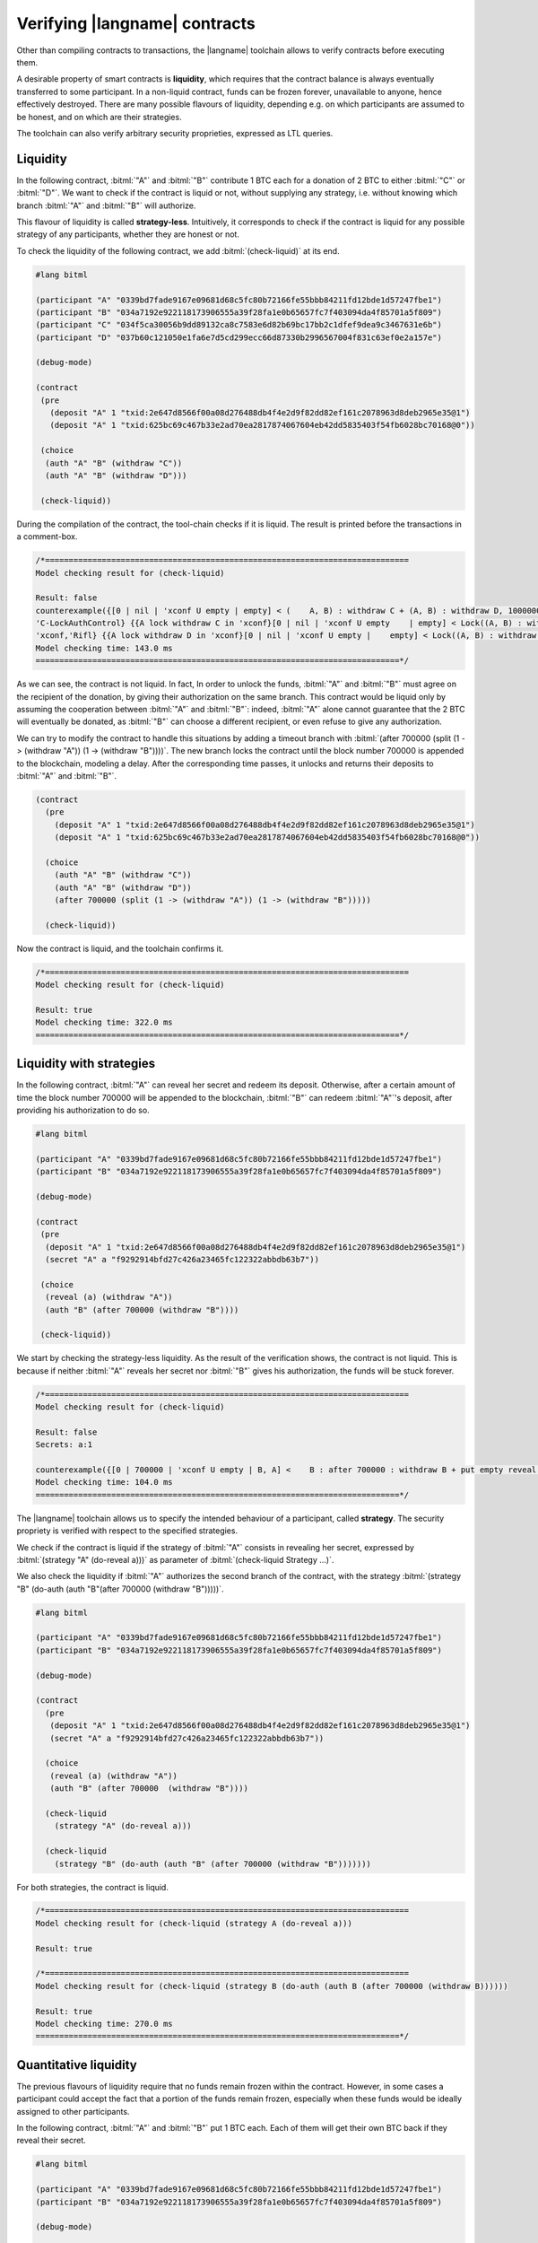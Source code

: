 ==============================
Verifying |langname| contracts
==============================

Other than compiling contracts to transactions, the |langname| toolchain
allows to verify contracts before executing them.

A desirable property of smart contracts is **liquidity**, 
which requires that the contract balance is always eventually transferred to some participant. 
In a non-liquid contract, funds can be frozen forever, unavailable to anyone, hence effectively destroyed. 
There are many possible flavours of liquidity, depending e.g. on which
participants are assumed to be honest, and on which are their strategies.

The toolchain can also verify arbitrary security proprieties,
expressed as LTL queries.


"""""""""""""""""""""""""""""""
Liquidity
"""""""""""""""""""""""""""""""

In the following contract, :bitml:`"A"` and :bitml:`"B"` contribute 1 BTC each
for a donation of 2 BTC to either :bitml:`"C"` or :bitml:`"D"`.
We want to check if the contract is liquid or not, without supplying any strategy,
i.e. without knowing which branch :bitml:`"A"` and :bitml:`"B"` will authorize.

This flavour of liquidity is called **strategy-less**.
Intuitively, it corresponds to check 
if the contract is liquid for any possible strategy of any participants,
whether they are honest or not.

To check the liquidity of the following contract, 
we add :bitml:`(check-liquid)` at its end.

.. code-block:: bitml

	#lang bitml

	(participant "A" "0339bd7fade9167e09681d68c5fc80b72166fe55bbb84211fd12bde1d57247fbe1")
	(participant "B" "034a7192e922118173906555a39f28fa1e0b65657fc7f403094da4f85701a5f809")
	(participant "C" "034f5ca30056b9dd89132ca8c7583e6d82b69bc17bb2c1dfef9dea9c3467631e6b")
	(participant "D" "037b60c121050e1fa6e7d5cd299ecc66d87330b2996567004f831c63ef0e2a157e")

	(debug-mode)

	(contract
	 (pre 
	   (deposit "A" 1 "txid:2e647d8566f00a08d276488db4f4e2d9f82dd82ef161c2078963d8deb2965e35@1")
	   (deposit "A" 1 "txid:625bc69c467b33e2ad70ea2817874067604eb42dd5835403f54fb6028bc70168@0"))
	 
	 (choice
	  (auth "A" "B" (withdraw "C"))
	  (auth "A" "B" (withdraw "D")))

	 (check-liquid))

During the compilation of the contract, the tool-chain checks if it is liquid. The result is printed before the transactions in a comment-box.

.. code-block:: balzac

	/*=============================================================================
	Model checking result for (check-liquid)

	Result: false
	counterexample({[0 | nil | 'xconf U empty | empty] < (    A, B) : withdraw C + (A, B) : withdraw D, 100000000 satoshi > 'xconf,    
	'C-LockAuthControl} {{A lock withdraw C in 'xconf}[0 | nil | 'xconf U empty    | empty] < Lock((A, B) : withdraw C) + (A, B) : withdraw D, 100000000 satoshi >    
	'xconf,'Rifl} {{A lock withdraw D in 'xconf}[0 | nil | 'xconf U empty |    empty] < Lock((A, B) : withdraw C) + Lock((A, B) : withdraw D), 100000000    satoshi > 'xconf,'Finalize}, {[0 | nil | 'xconf U empty | empty] < Lock((A, B)    : withdraw C) + Lock((A, B) : withdraw D), 100000000 satoshi > 'xconf,    solution})
	Model checking time: 143.0 ms
	=============================================================================*/


As we can see, the contract is not liquid. 
In fact, In order to unlock the funds, :bitml:`"A"` and :bitml:`"B"` must agree on the recipient of the donation,
by giving their authorization on the same branch. This contract would be liquid
only by assuming the cooperation between :bitml:`"A"` and :bitml:`"B"`: indeed, :bitml:`"A"` alone cannot
guarantee that the 2 BTC will eventually be donated, as :bitml:`"B"` can choose a different
recipient, or even refuse to give any authorization. 

We can try to modify the contract to handle this situations by adding a timeout branch
with :bitml:`(after 700000 (split (1 -> (withdraw "A")) (1 -> (withdraw "B"))))`.
The new branch locks the contract until the block number 700000 is appended to the blockchain,
modeling a delay.
After the corresponding time passes, it unlocks and returns their deposits to :bitml:`"A"` and :bitml:`"B"`.

.. code-block:: bitml

    (contract
      (pre 
        (deposit "A" 1 "txid:2e647d8566f00a08d276488db4f4e2d9f82dd82ef161c2078963d8deb2965e35@1")
        (deposit "A" 1 "txid:625bc69c467b33e2ad70ea2817874067604eb42dd5835403f54fb6028bc70168@0"))
	 
      (choice
        (auth "A" "B" (withdraw "C"))
        (auth "A" "B" (withdraw "D"))
        (after 700000 (split (1 -> (withdraw "A")) (1 -> (withdraw "B")))))

      (check-liquid))

Now the contract is liquid, and the toolchain confirms it.

.. code-block:: balzac
	
	/*=============================================================================
	Model checking result for (check-liquid)

	Result: true
	Model checking time: 322.0 ms
	=============================================================================*/

"""""""""""""""""""""""""""""""
Liquidity with strategies
"""""""""""""""""""""""""""""""

In the following contract, :bitml:`"A"` can reveal her secret and redeem its deposit.
Otherwise, after a certain amount of time the block number 700000 will be appended to the blockchain,
:bitml:`"B"` can redeem :bitml:`"A"`'s deposit, after providing his authorization to do so. 

.. code-block:: bitml

	#lang bitml

	(participant "A" "0339bd7fade9167e09681d68c5fc80b72166fe55bbb84211fd12bde1d57247fbe1")
	(participant "B" "034a7192e922118173906555a39f28fa1e0b65657fc7f403094da4f85701a5f809")

	(debug-mode)

	(contract
	 (pre 
	  (deposit "A" 1 "txid:2e647d8566f00a08d276488db4f4e2d9f82dd82ef161c2078963d8deb2965e35@1")
	  (secret "A" a "f9292914bfd27c426a23465fc122322abbdb63b7"))
		 
	 (choice
	  (reveal (a) (withdraw "A"))
	  (auth "B" (after 700000 (withdraw "B"))))

	 (check-liquid))

We start by checking the strategy-less liquidity. 
As the result of the verification shows, the contract is not liquid.
This is because if neither :bitml:`"A"` reveals her secret nor :bitml:`"B"` gives his authorization, 
the funds will be stuck forever.

.. code-block:: balzac

	/*=============================================================================
	Model checking result for (check-liquid)

	Result: false
	Secrets: a:1 

	counterexample({[0 | 700000 | 'xconf U empty | B, A] <    B : after 700000 : withdraw B + put empty reveal a if True . withdraw A,    100000000 satoshi > 'xconf | {A : a # 1},'C-LockAuthRev} {{A lock-reveal a}[0 |    700000 | 'xconf U empty | B, A] Lock({A : a # 1}) | < B : after 700000 :    withdraw B + put empty reveal a if True . withdraw A, 100000000 satoshi >    'xconf,'Rifl} {{B lock after 700000 : withdraw B in 'xconf}[0 | 700000 |    'xconf U empty | B, A] Lock({A : a # 1}) | < Lock(B : after 700000 :    withdraw B) + put empty reveal a if True . withdraw A, 100000000 satoshi >    'xconf,'Rifl} {{delta 700000}[700000 | nil | 'xconf U empty | B, A] Lock({A    : a # 1}) | < Lock(B : after 700000 : withdraw B) + put empty reveal a if    True . withdraw A, 100000000 satoshi > 'xconf,'Finalize}, {[700000 | nil |    'xconf U empty | B, A] Lock({A : a # 1}) | < Lock(B : after 700000 :    withdraw B) + put empty reveal a if True . withdraw A, 100000000 satoshi >    'xconf,solution})
	Model checking time: 104.0 ms
	=============================================================================*/


The |langname| toolchain allows us to specify the intended behaviour of a participant, called **strategy**.
The security propriety is verified with respect to the specified strategies.

We check if the contract is liquid if the strategy of :bitml:`"A"`
consists in revealing her secret, expressed by :bitml:`(strategy "A" (do-reveal a)))`
as parameter of :bitml:`(check-liquid Strategy ...)`.

We also check the liquidity if :bitml:`"A"` authorizes the second branch of the contract,
with the strategy :bitml:`(strategy "B" (do-auth (auth "B"(after 700000 (withdraw "B")))))`.

.. code-block:: bitml

	#lang bitml

	(participant "A" "0339bd7fade9167e09681d68c5fc80b72166fe55bbb84211fd12bde1d57247fbe1")
	(participant "B" "034a7192e922118173906555a39f28fa1e0b65657fc7f403094da4f85701a5f809")

	(debug-mode)

	(contract
	  (pre 
	   (deposit "A" 1 "txid:2e647d8566f00a08d276488db4f4e2d9f82dd82ef161c2078963d8deb2965e35@1")
	   (secret "A" a "f9292914bfd27c426a23465fc122322abbdb63b7"))
		 
	  (choice
	   (reveal (a) (withdraw "A"))
	   (auth "B" (after 700000  (withdraw "B"))))

	  (check-liquid
	    (strategy "A" (do-reveal a)))
 
	  (check-liquid
	    (strategy "B" (do-auth (auth "B" (after 700000 (withdraw "B")))))))

For both strategies, the contract is liquid.

.. code-block:: balzac

	/*=============================================================================
	Model checking result for (check-liquid (strategy A (do-reveal a)))

	Result: true

	/*=============================================================================
	Model checking result for (check-liquid (strategy B (do-auth (auth B (after 700000 (withdraw B))))))

	Result: true
	Model checking time: 270.0 ms
	=============================================================================*/


"""""""""""""""""""""""""""""""
Quantitative liquidity
"""""""""""""""""""""""""""""""

The previous flavours of liquidity require that no funds remain frozen
within the contract. However, in some cases a participant could accept the fact that a
portion of the funds remain frozen, especially when these funds would be ideally
assigned to other participants. 

In the following contract, :bitml:`"A"` and :bitml:`"B"` put 1 BTC each.
Each of them will get their own BTC back if they reveal their secret.

.. code-block:: bitml

	#lang bitml

	(participant "A" "0339bd7fade9167e09681d68c5fc80b72166fe55bbb84211fd12bde1d57247fbe1")
	(participant "B" "034a7192e922118173906555a39f28fa1e0b65657fc7f403094da4f85701a5f809")

	(debug-mode)

	(contract
	  (pre 
	   (deposit "A" 1 "txid:2e647d8566f00a08d276488db4f4e2d9f82dd82ef161c2078963d8deb2965e35@1")
	   (deposit "B" 1 "txid:0f795bda36ac661f2b9a626d46049bc14b95b2d0e69f5fb7ccc4c3d767db9f34@1")
	   (secret "A" a "f9292914bfd27c426a23465fc122322abbdb63b7")
	   (secret "B" b "9804ebb0fc4a8329981dd33aaff32b6cb579580a"))
		 
	  (split
	   (1 -> (reveal (a) (withdraw "A")))
	   (1 -> (reveal (b) (withdraw "B"))))

	   (check "A" has-more-than 1
	    (strategy "A" (do-reveal a)))))

In this setting, :bitml:`"A"` is interested in checking if she will get back her bitcoin,
assuming that she reveals her secret. We check it using :bitml:`(check "A" has-more-than 1 (strategy "A" (do-reveal a)))`.

.. code-block:: balzac

	/*=============================================================================
	Model checking result for (check A has-more-than 1 (strategy A (do-reveal a)))

	Result: true
	Model checking time: 134.0 ms
	=============================================================================*/

"""""""""""""""""""""""""""""""
Custom LTL queries
"""""""""""""""""""""""""""""""

The following contract is a *timed commitment*, 
where :bitml:`"A"` wants to choose a secret :balzac:`a`, 
and reveal it before the deadline :balzac:`d`; 
if :bitml:`"A"` does notreveal the secret within :balzac:`d`, 
:bitml:`"B"` can redeem the 1 BTC deposit as a compensation.

.. code-block:: bitml

	#lang bitml

	(participant "A" "029c5f6f5ef0095f547799cb7861488b9f4282140d59a6289fbc90c70209c1cced")
	(participant "B" "022c3afb0b654d3c2b0e2ffdcf941eaf9b6c2f6fcf14672f86f7647fa7b817af30")

	(debug-mode)

	(define (d) 700000)

	(contract
	 (pre (deposit "A" 1 "txA@0")(secret "A" a "f9292914bfd27c426a23465fc122322abbdb63b7"))
	 
	 (choice (reveal (a) (withdraw "A"))
	      (after (ref (d)) (withdraw "B")))

	 (check-query "[]<> (a revealed => A has-deposit>= 100000000 satoshi)")

	 (check-query "[]<> (a revealed \\/ B has-deposit>= 100000000 satoshi)"))

The |langname| toolchain allows us to check custom LTL properties, 
tailored specifically for the contract being verified, using :bitml:`(check-query "query")`. 

In the timed commitment contract, we want the following two properties to be satisfied.

* 	If :bitml:`"A"` reveal her secret, she will get back her deposit. 
	We check this property with :bitml:`(check-query "[]<> (a revealed => A has-deposit>= 100000000 satoshi)")`.

* 	Either :bitml:`"B"` gets to know the secret, or he will get the bitcoin as compensation. 
	We check this property with :bitml:`(check-query "[]<> (a revealed \\/ B has-deposit>= 100000000 satoshi)"))`.

.. note::

	Due to the internal representation of numbers in the model check, all BTC values have to be expressed in **satoshi** when checking custom LTL queries.

The result is true for both queries: 

.. code-block:: balzac

	/*=============================================================================
	Model checking result for (check-query [] (a revealed => <> A has-deposit>= 100000000 satoshi))

	Result: true

	/*=============================================================================
	Model checking result for (check-query []<> (a revealed \/ B has-deposit>= 100000000 satoshi))

	Result: true
	Model checking time: 408.0 ms
	=============================================================================*/

The first LTL property has the same semantic as checking the quantitative liquidity of 1 BTC
if the strategy of :bitml:`"A"` is to reveal her secret, or
:bitml:`(check "A" has-more-than 1 (strategy "A" (do-reveal a)))`.
Instead, the second LTL property cannot be expressed as a combination of liquidity and strategies.

Other that :balzac:`revealed` and :balzac:`has-deposit>=`, you can express your LTL properties with :balzac:`has-deposit`, and :balzac:`has-deposit<=`.